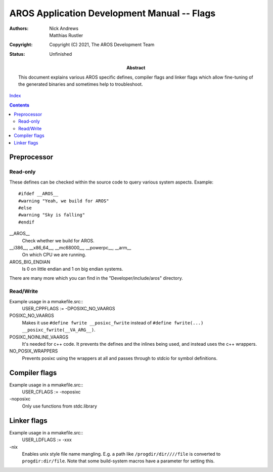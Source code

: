 ============================================
AROS Application Development Manual -- Flags
============================================

:Authors:   Nick Andrews, Matthias Rustler
:Copyright: Copyright (C) 2021, The AROS Development Team
:Status:    Unfinished
:Abstract:
    This document explains various AROS specific defines, compiler flags and
    linker flags which allow fine-tuning of the generated binaries and
    sometimes help to troubleshoot.


`Index <index>`__

.. Contents::


Preprocessor
============

Read-only
---------

These defines can be checked within the source code to query various system
aspects. Example::

    #ifdef __AROS__
    #warning "Yeah, we build for AROS"
    #else
    #warning "Sky is falling"
    #endif


__AROS__
    Check whether we build for AROS.

__i386__, __x86_64__, __mc68000__, __powerpc__, __arm__
    On which CPU we are running.

AROS_BIG_ENDIAN
    Is 0 on little endian and 1 on big endian systems.

There are many more which you can find in the "Developer/include/aros" directory.


Read/Write
----------

Example usage in a mmakefile.src::
    USER_CPPFLAGS := -DPOSIXC_NO_VAARGS

POSIXC_NO_VAARGS
    Makes it use ``#define fwrite __posixc_fwrite`` instead of
    ``#define fwrite(...) __posixc_fwrite(__VA_ARG__)``.

POSIXC_NOINLINE_VAARGS
    It's needed for c++ code. It prevents the defines and the inlines being
    used, and instead uses the c++ wrappers.

NO_POSIX_WRAPPERS
    Prevents posixc using the wrappers at all and passes through to
    stdcio for symbol definitions.


Compiler flags
==============

Example usage in a mmakefile.src::
    USER_CFLAGS := -noposixc

\-noposixc
    Only use functions from stdc.library


Linker flags
============

Example usage in a mmakefile.src::
    USER_LDFLAGS := -xxx

\-nix
    Enables unix style file name mangling. E.g. a path like
    ``/progdir/dir////file`` is converted to ``progdir:dir/file``.
    Note that some build-system macros have a parameter for
    setting this.


